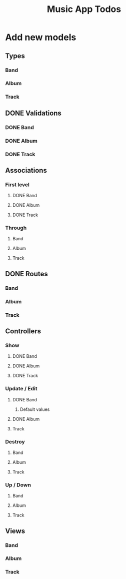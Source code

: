 #+TITLE: Music App Todos
* Add new models
** Types
*** Band
*** Album
*** Track
** DONE Validations
   CLOSED: [2017-02-16 Thu 13:47]
*** DONE Band
    CLOSED: [2017-02-16 Thu 13:44]
*** DONE Album
    CLOSED: [2017-02-16 Thu 13:45]
*** DONE Track
    CLOSED: [2017-02-16 Thu 13:46]
** Associations
*** First level
**** DONE Band
     CLOSED: [2017-02-16 Thu 13:54]
**** DONE Album
     CLOSED: [2017-02-16 Thu 13:54]
**** DONE Track
     CLOSED: [2017-02-16 Thu 14:05]
*** Through
**** Band
**** Album
**** Track
** DONE Routes
   CLOSED: [2017-02-16 Thu 14:52]
*** Band
*** Album
*** Track
** Controllers
*** Show
**** DONE Band
     CLOSED: [2017-02-16 Thu 15:03]
**** DONE Album
     CLOSED: [2017-02-16 Thu 15:05]
**** DONE Track
     CLOSED: [2017-02-16 Thu 15:18]
*** Update / Edit
**** DONE Band
     CLOSED: [2017-02-16 Thu 15:36]
***** Default values
**** DONE Album
     CLOSED: [2017-02-16 Thu 15:53]
**** Track
*** Destroy
**** Band
**** Album
**** Track
*** Up / Down
**** Band
**** Album
**** Track
** Views
*** Band
*** Album
*** Track
